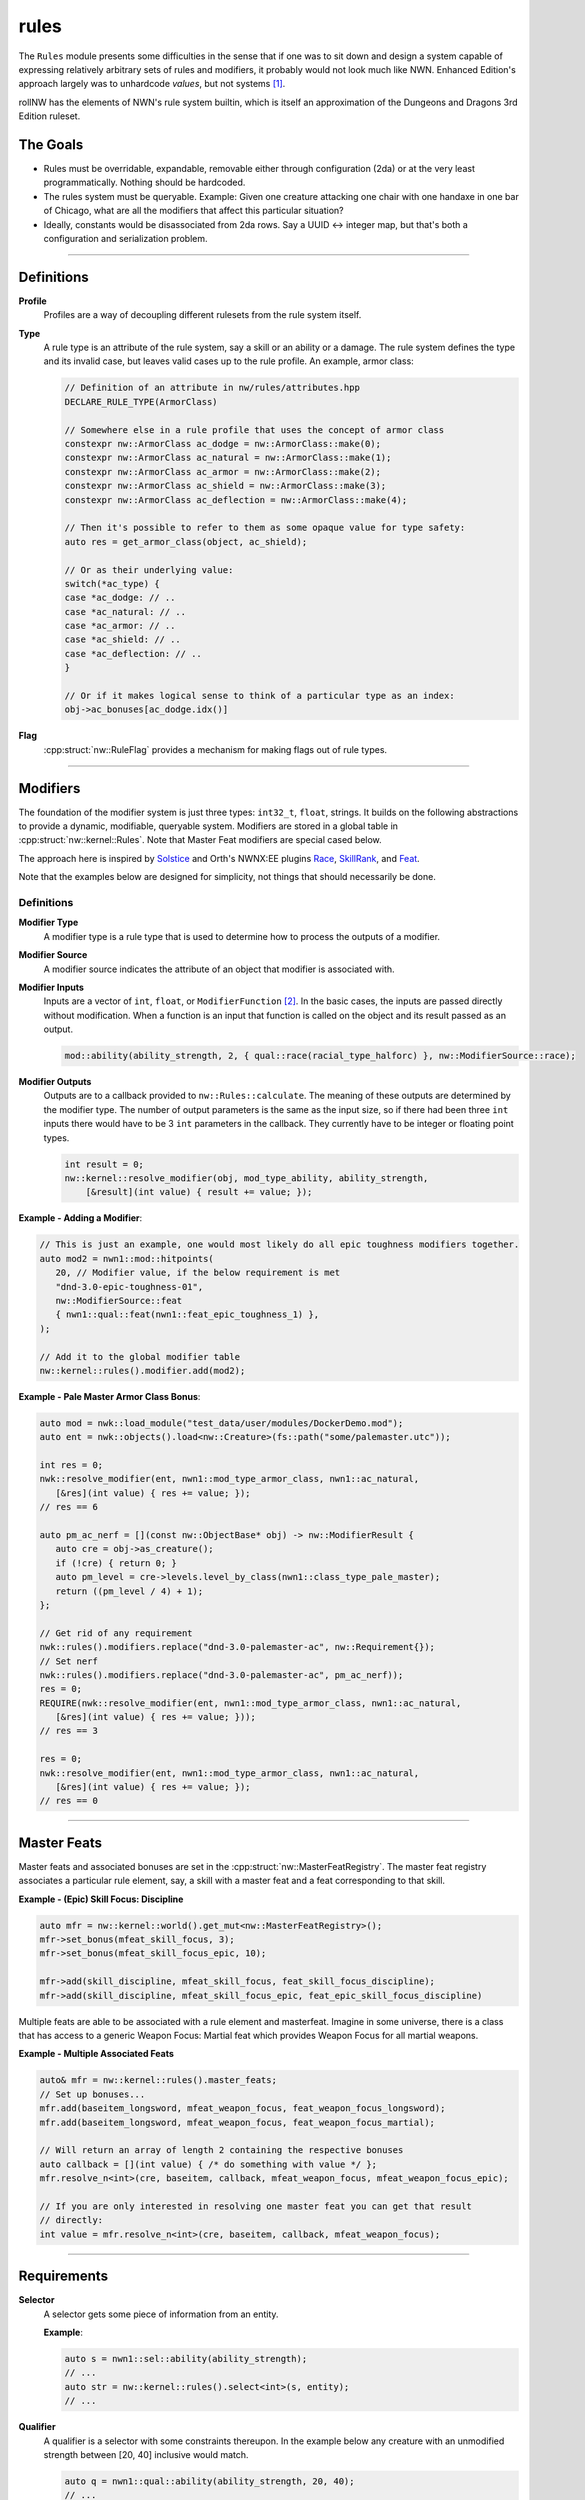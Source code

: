rules
=====

The ``Rules`` module presents some difficulties in the sense that if one
was to sit down and design a system capable of expressing relatively
arbitrary sets of rules and modifiers, it probably would not look much
like NWN. Enhanced Edition's approach largely was to unhardcode
*values*, but not systems [1]_.

rollNW has the elements of NWN's rule system builtin, which is itself an approximation of the Dungeons
and Dragons 3rd Edition ruleset.

The Goals
---------

-  Rules must be overridable, expandable, removable either through
   configuration (2da) or at the very least programmatically. Nothing
   should be hardcoded.
-  The rules system must be queryable. Example: Given one creature
   attacking one chair with one handaxe in one bar of Chicago, what are
   all the modifiers that affect this particular situation?
-  Ideally, constants would be disassociated from 2da rows.  Say a UUID <-> integer map, but that's
   both a configuration and serialization problem.

-------------------------------------------------------------------------------

Definitions
-----------

**Profile**
   Profiles are a way of decoupling different rulesets from the rule system itself.

**Type**
   A rule type is an attribute of the rule system, say a skill or an ability or a damage.  The rule system
   defines the type and its invalid case, but leaves valid cases up to the rule profile.  An example,
   armor class:

   .. code:: cpp

      // Definition of an attribute in nw/rules/attributes.hpp
      DECLARE_RULE_TYPE(ArmorClass)

      // Somewhere else in a rule profile that uses the concept of armor class
      constexpr nw::ArmorClass ac_dodge = nw::ArmorClass::make(0);
      constexpr nw::ArmorClass ac_natural = nw::ArmorClass::make(1);
      constexpr nw::ArmorClass ac_armor = nw::ArmorClass::make(2);
      constexpr nw::ArmorClass ac_shield = nw::ArmorClass::make(3);
      constexpr nw::ArmorClass ac_deflection = nw::ArmorClass::make(4);

      // Then it's possible to refer to them as some opaque value for type safety:
      auto res = get_armor_class(object, ac_shield);

      // Or as their underlying value:
      switch(*ac_type) {
      case *ac_dodge: // ..
      case *ac_natural: // ..
      case *ac_armor: // ..
      case *ac_shield: // ..
      case *ac_deflection: // ..
      }

      // Or if it makes logical sense to think of a particular type as an index:
      obj->ac_bonuses[ac_dodge.idx()]

**Flag**
   :cpp:struct:`nw::RuleFlag` provides a mechanism for making flags out of rule types.

-------------------------------------------------------------------------------

Modifiers
---------

The foundation of the modifier system is just three types: ``int32_t``, ``float``, strings.  It builds
on the following abstractions to provide a dynamic, modifiable, queryable system.  Modifiers are stored
in a global table in :cpp:struct:`nw::kernel::Rules`. Note that Master Feat modifiers are special cased
below.

The approach here is inspired by `Solstice <https://github.com/jd28/Solstice>`__ and Orth's NWNX:EE plugins
`Race <https://github.com/nwnxee/unified/tree/master/Plugins/Race>`__,
`SkillRank <https://github.com/nwnxee/unified/tree/master/Plugins/SkillRanks>`__,
and `Feat <https://github.com/nwnxee/unified/tree/master/Plugins/Feat>`__.

Note that the examples below are designed for simplicity, not things that should necessarily be done.

Definitions
~~~~~~~~~~~

**Modifier Type**
   A modifier type is a rule type that is used to determine how to process the outputs of a modifier.

**Modifier Source**
   A modifier source indicates the attribute of an object that modifier is associated with.

**Modifier Inputs**
   Inputs are a vector of ``int``, ``float``, or ``ModifierFunction`` [2]_.  In the basic cases, the inputs
   are passed directly without modification.  When a function is an input that function is called on
   the object and its result passed as an output.

   .. code:: cpp

      mod::ability(ability_strength, 2, { qual::race(racial_type_halforc) }, nw::ModifierSource::race);

**Modifier Outputs**
   Outputs are to a callback provided to ``nw::Rules::calculate``.  The meaning of these outputs are
   determined by the modifier type.  The number of output parameters is the same as the input size,
   so if there had been three ``int`` inputs there would have to be 3 ``int`` parameters in the callback.
   They currently have to be integer or floating point types.

   .. code:: cpp

      int result = 0;
      nw::kernel::resolve_modifier(obj, mod_type_ability, ability_strength,
          [&result](int value) { result += value; });


**Example - Adding a Modifier**:

.. code:: cpp

   // This is just an example, one would most likely do all epic toughness modifiers together.
   auto mod2 = nwn1::mod::hitpoints(
      20, // Modifier value, if the below requirement is met
      "dnd-3.0-epic-toughness-01",
      nw::ModifierSource::feat
      { nwn1::qual::feat(nwn1::feat_epic_toughness_1) },
   );

   // Add it to the global modifier table
   nw::kernel::rules().modifier.add(mod2);

**Example - Pale Master Armor Class Bonus**:

.. code:: cpp

   auto mod = nwk::load_module("test_data/user/modules/DockerDemo.mod");
   auto ent = nwk::objects().load<nw::Creature>(fs::path("some/palemaster.utc"));

   int res = 0;
   nwk::resolve_modifier(ent, nwn1::mod_type_armor_class, nwn1::ac_natural,
      [&res](int value) { res += value; });
   // res == 6

   auto pm_ac_nerf = [](const nw::ObjectBase* obj) -> nw::ModifierResult {
      auto cre = obj->as_creature();
      if (!cre) { return 0; }
      auto pm_level = cre->levels.level_by_class(nwn1::class_type_pale_master);
      return ((pm_level / 4) + 1);
   };

   // Get rid of any requirement
   nwk::rules().modifiers.replace("dnd-3.0-palemaster-ac", nw::Requirement{});
   // Set nerf
   nwk::rules().modifiers.replace("dnd-3.0-palemaster-ac", pm_ac_nerf));
   res = 0;
   REQUIRE(nwk::resolve_modifier(ent, nwn1::mod_type_armor_class, nwn1::ac_natural,
      [&res](int value) { res += value; }));
   // res == 3

   res = 0;
   nwk::resolve_modifier(ent, nwn1::mod_type_armor_class, nwn1::ac_natural,
      [&res](int value) { res += value; });
   // res == 0

-------------------------------------------------------------------------------

Master Feats
------------

Master feats and associated bonuses are set in the :cpp:struct:`nw::MasterFeatRegistry`.  The master
feat registry associates a particular rule element, say, a skill with a master feat and a feat corresponding
to that skill.

**Example - (Epic) Skill Focus: Discipline**

.. code:: cpp

    auto mfr = nw::kernel::world().get_mut<nw::MasterFeatRegistry>();
    mfr->set_bonus(mfeat_skill_focus, 3);
    mfr->set_bonus(mfeat_skill_focus_epic, 10);

    mfr->add(skill_discipline, mfeat_skill_focus, feat_skill_focus_discipline);
    mfr->add(skill_discipline, mfeat_skill_focus_epic, feat_epic_skill_focus_discipline)

Multiple feats are able to be associated with a rule element and masterfeat.  Imagine in some universe,
there is a class that has access to a generic Weapon Focus: Martial feat which provides Weapon Focus
for all martial weapons.

**Example - Multiple Associated Feats**

.. code:: cpp

    auto& mfr = nw::kernel::rules().master_feats;
    // Set up bonuses...
    mfr.add(baseitem_longsword, mfeat_weapon_focus, feat_weapon_focus_longsword);
    mfr.add(baseitem_longsword, mfeat_weapon_focus, feat_weapon_focus_martial);

    // Will return an array of length 2 containing the respective bonuses
    auto callback = [](int value) { /* do something with value */ };
    mfr.resolve_n<int>(cre, baseitem, callback, mfeat_weapon_focus, mfeat_weapon_focus_epic);

    // If you are only interested in resolving one master feat you can get that result
    // directly:
    int value = mfr.resolve_n<int>(cre, baseitem, callback, mfeat_weapon_focus);


-------------------------------------------------------------------------------

Requirements
------------

**Selector**
   A selector gets some piece of information from an entity.

   **Example**:

   .. code:: cpp

      auto s = nwn1::sel::ability(ability_strength);
      // ...
      auto str = nw::kernel::rules().select<int>(s, entity);
      // ...

**Qualifier**
   A qualifier is a selector with some constraints thereupon. In
   the example below any creature with an unmodified strength between [20,
   40] inclusive would match.

   .. code:: cpp

      auto q = nwn1::qual::ability(ability_strength, 20, 40);
      // ...
      if(nw::kernel::rules().match(q, creature)) {
         // ...
      }

**Requirement**
   A requirement is just a set of one or more Qualifiers.

   **Example**:

   Some thing a has requirement of level 4, wisdom between [12, 20], and a
   minimum appraise skill of 6.

   .. code:: cpp

      auto req = nw::Requirement{{
         nwn1::qual::level(4),
         nwn1::qual::ability(ability_wisdom, 12, 20), // Min, Max
         nwn1::qual::skill(skill_appraise, 6),
      }};
      // ...
      if(nw::kernel::rules().meets_requirement(req, creature)) {
         // ...
      }

   By default a requirement uses logical conjunction, to use disjunction pass ``false`` at construction.

   .. code:: cpp

      auto req = nw::Requirement{{
         // Qualifiers ...
      }, false};

.. [1]
   There are some exceptions, parts of the custom spellcaster system.
.. [2]
   One could imagine in a different context, say NWNX:EE, you could add a callback to
   nwnx_dotnet/lua/etc or a string for use with ``ExecuteScriptChunk``.
